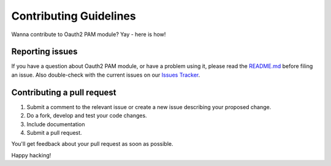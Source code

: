 Contributing Guidelines
=======================

Wanna contribute to Oauth2 PAM module? Yay - here is how!

Reporting issues
----------------

If you have a question about Oauth2 PAM module, or have a problem using it, please read the `README.md <README.md>`__ before filing an issue.
Also double-check with the current issues on our `Issues Tracker <https://github.com/zalando-incubator/pam-oauth2/issues>`__.

Contributing a pull request
---------------------------

1) Submit a comment to the relevant issue or create a new issue describing your proposed change.
2) Do a fork, develop and test your code changes.
3) Include documentation
4) Submit a pull request.

You'll get feedback about your pull request as soon as possible.

Happy hacking!
